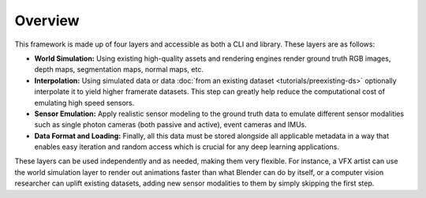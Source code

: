 Overview
========

This framework is made up of four layers and accessible as both a CLI and library. These layers are as follows:

- **World Simulation:** Using existing high-quality assets and rendering engines render ground truth RGB images, depth maps, segmentation maps, normal maps, etc. 

- **Interpolation:** Using simulated data or data :doc:`from an existing dataset <tutorials/preexisting-ds>` optionally interpolate it to yield higher framerate datasets. This step can greatly help reduce the computational cost of emulating high speed sensors.

- **Sensor Emulation:** Apply realistic sensor modeling to the ground truth data to emulate different sensor modalities such as single photon cameras (both passive and active), event cameras and IMUs. 

- **Data Format and Loading:** Finally, all this data must be stored alongside all applicable metadata in a way that enables easy iteration and random access which is crucial for any deep learning applications.

.. TODO: Add examples for these use-cases

These layers can be used independently and as needed, making them very flexible. For instance, a VFX artist can use the world simulation layer to render out animations faster than what Blender can do by itself, or a computer vision researcher can uplift existing datasets, adding new sensor modalities to them by simply skipping the first step.
 